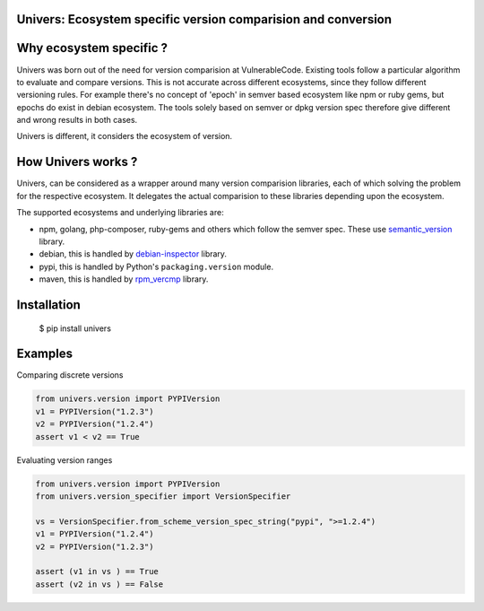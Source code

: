 Univers: Ecosystem specific version comparision and conversion
==============================================================

|Build Status| |License| |Python 3.6+|

.. |Build Status| image:: https://api.travis-ci.com/sbs2001/univers.svg?branch=main&status=passed
.. |License| image:: https://img.shields.io/badge/License-Apache%202.0-blue.svg
   :target: https://opensource.org/licenses/Apache-2.0
.. |Python 3.6+| image:: https://img.shields.io/badge/python-3.6+-blue.svg
   :target: https://www.python.org/downloads/release/python-380/



Why ecosystem specific ?
========================

Univers was born out of the need for version comparision at VulnerableCode. Existing
tools follow a particular algorithm to evaluate and compare versions. This is not 
accurate across different ecosystems, since they follow different versioning rules. For 
example there's no concept of 'epoch' in  semver based ecosystem like npm or ruby gems, but
epochs do exist in  debian ecosystem. The tools solely based on semver or dpkg version spec therefore
give different and wrong results in both cases.

Univers is different, it considers the ecosystem of version.

How Univers works ?
===================

Univers, can be considered as a wrapper around many version comparision libraries, each of which
solving the problem for the respective ecosystem. It delegates the actual comparision to these libraries
depending upon the ecosystem.


The supported ecosystems and underlying libraries are: 

- npm, golang, php-composer, ruby-gems and others which follow the semver spec. These use `semantic_version <https://github.com/rbarrois/python-semanticversion>`_ library.
- debian, this is handled by `debian-inspector <https://github.com/sbs2001/univers/blob/main/src/univers/debian.py.ABOUT>`_ library.
- pypi, this is handled by Python's ``packaging.version`` module.
- maven, this is handled by   `rpm_vercmp <https://github.com/sbs2001/univers/blob/main/src/univers/rpm.py.ABOUT>`_ library.

Installation
============

        $ pip install univers

Examples
========

Comparing discrete versions

.. code:: python

    from univers.version import PYPIVersion
    v1 = PYPIVersion("1.2.3")
    v2 = PYPIVersion("1.2.4")
    assert v1 < v2 == True


Evaluating version ranges

.. code:: python

    from univers.version import PYPIVersion
    from univers.version_specifier import VersionSpecifier

    vs = VersionSpecifier.from_scheme_version_spec_string("pypi", ">=1.2.4")
    v1 = PYPIVersion("1.2.4")
    v2 = PYPIVersion("1.2.3")

    assert (v1 in vs ) == True
    assert (v2 in vs ) == False
